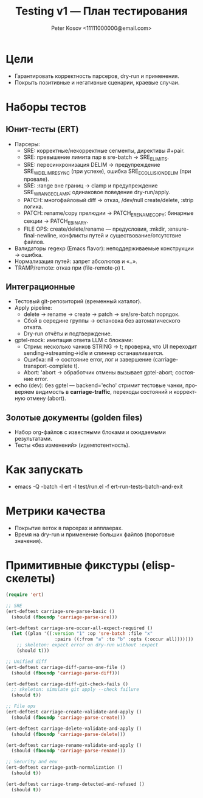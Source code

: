 #+title: Testing v1 — План тестирования
#+author: Peter Kosov <11111000000@email.com>
#+language: ru
#+options: toc:2 num:t

* Цели
- Гарантировать корректность парсеров, dry-run и применения.
- Покрыть позитивные и негативные сценарии, краевые случаи.

* Наборы тестов
** Юнит-тесты (ERT)
- Парсеры:
  - SRE: корректные/некорректные сегменты, директивы #+pair.
  - SRE: превышение лимита пар в sre-batch → SRE_E_LIMITS.
  - SRE: пересинхронизация DELIM → предупреждение SRE_W_DELIM_RESYNC (при успехе), ошибка SRE_E_COLLISION_DELIM (при провале).
  - SRE: :range вне границ → clamp и предупреждение SRE_W_RANGE_CLAMP; одинаковое поведение dry-run/apply.
  - PATCH: многофайловый diff → отказ, /dev/null create/delete, :strip логика.
  - PATCH: rename/copy прелюдии → PATCH_E_RENAME_COPY; бинарные секции → PATCH_E_BINARY.
  - FILE OPS: create/delete/rename — предусловия, :mkdir, :ensure-final-newline, конфликты путей и существование/отсутствие файлов.
- Валидаторы regexp (Emacs flavor): неподдерживаемые конструкции → ошибка.
- Нормализация путей: запрет абсолютов и «..».
- TRAMP/remote: отказ при (file-remote-p) t.

** Интеграционные
- Тестовый git-репозиторий (временный каталог).
- Apply pipeline:
  - delete → rename → create → patch → sre/sre-batch порядок.
  - Сбой в середине группы → остановка без автоматического отката.
  - Dry-run отчёты и подтверждение.
- gptel-mock: имитация ответа LLM с блоками:
  - Стрим: несколько чанков STRING → t; проверка, что UI переходит sending→streaming→idle и спиннер останавливается.
  - Ошибка: nil → состояние error, лог и завершение (carriage-transport-complete t).
  - Abort: 'abort → обработчик отмены вызывает gptel-abort; состояние error.
- echo (dev): без gptel — backend='echo' стримит тестовые чанки, проверяем видимость в *carriage-traffic*, переходы состояний и корректную отмену (abort).

** Золотые документы (golden files)
- Набор org-файлов с известными блоками и ожидаемыми результатами.
- Тесты «без изменений» (идемпотентность).

* Как запускать
- emacs -Q -batch -l ert -l test/run.el -f ert-run-tests-batch-and-exit

* Метрики качества
- Покрытие веток в парсерах и апплаерах.
- Время на dry-run и применение больших файлов (пороговые значения).

* Примитивные фикстуры (elisp-скелеты)
#+begin_src emacs-lisp
(require 'ert)

;; SRE
(ert-deftest carriage-sre-parse-basic ()
  (should (fboundp 'carriage-parse-sre)))

(ert-deftest carriage-sre-occur-all-expect-required ()
  (let ((plan '((:version "1" :op 'sre-batch :file "x"
                  :pairs ((:from "a" :to "b" :opts (:occur all)))))))
    ;; skeleton: expect error on dry-run without :expect
    (should t)))

;; Unified diff
(ert-deftest carriage-diff-parse-one-file ()
  (should (fboundp 'carriage-parse-diff)))

(ert-deftest carriage-diff-git-check-fails ()
  ;; skeleton: simulate git apply --check failure
  (should t))

;; File ops
(ert-deftest carriage-create-validate-and-apply ()
  (should (fboundp 'carriage-parse-create)))

(ert-deftest carriage-delete-validate-and-apply ()
  (should (fboundp 'carriage-parse-delete)))

(ert-deftest carriage-rename-validate-and-apply ()
  (should (fboundp 'carriage-parse-rename)))

;; Security and env
(ert-deftest carriage-path-normalization ()
  (should t))

(ert-deftest carriage-tramp-detected-and-refused ()
  (should t))
#+end_src
